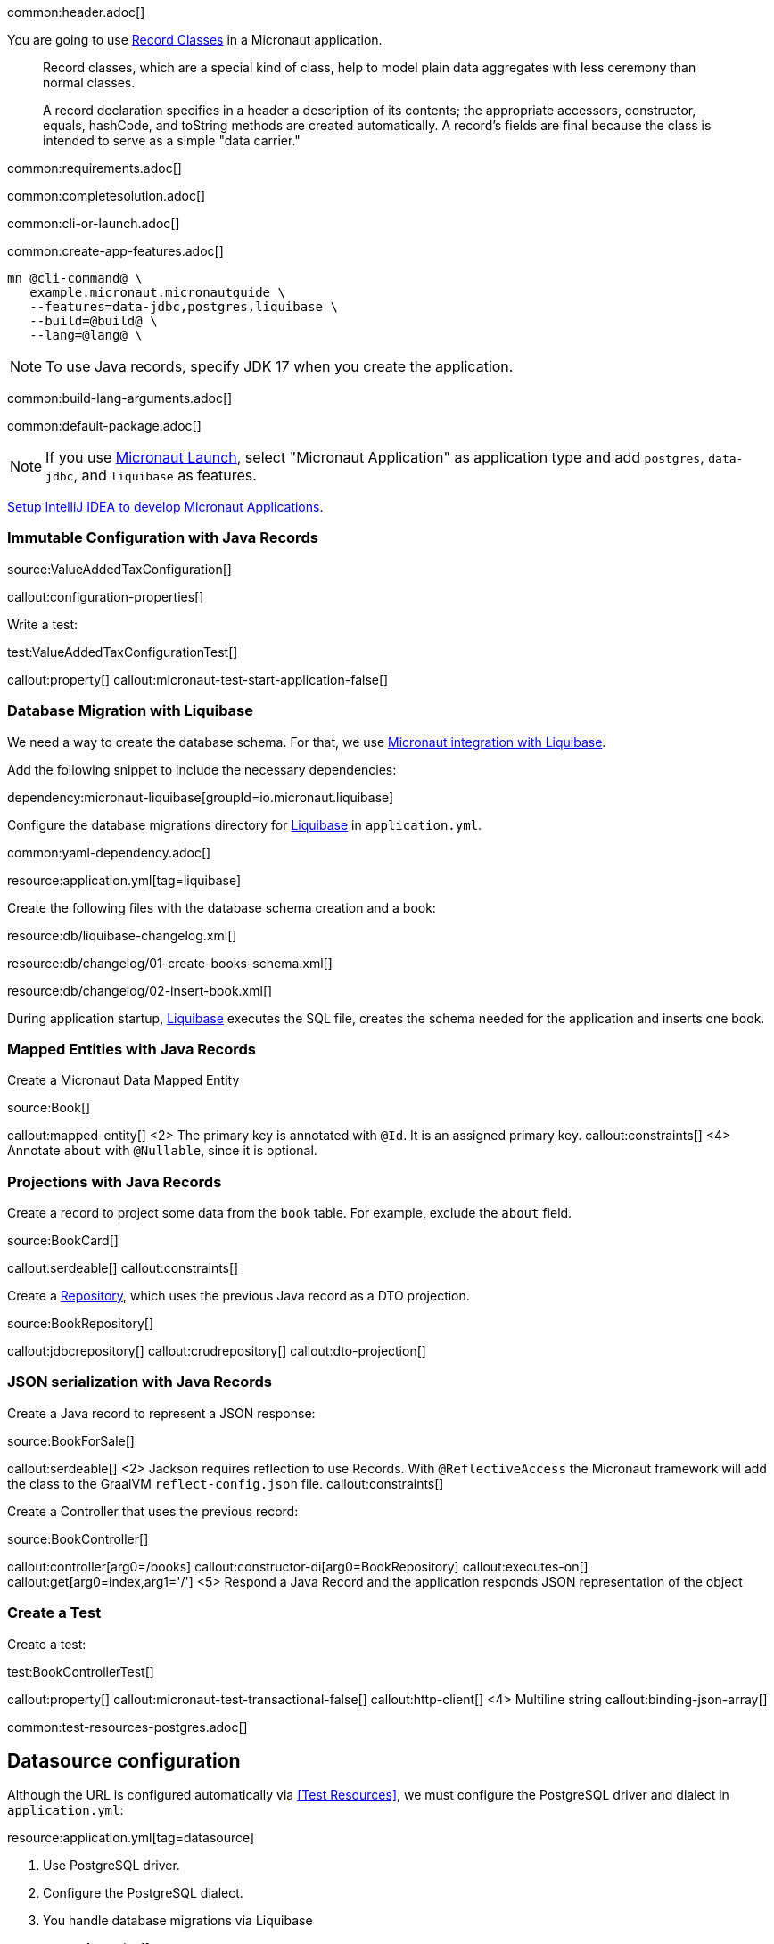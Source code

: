 common:header.adoc[]

You are going to use https://docs.oracle.com/en/java/javase/17/language/records.html[Record Classes] in a Micronaut application.

____
Record classes, which are a special kind of class, help to model plain data aggregates with less ceremony than normal classes.

A record declaration specifies in a header a description of its contents; the appropriate accessors, constructor, equals, hashCode, and toString methods are created automatically. A record's fields are final because the class is intended to serve as a simple "data carrier."
____

common:requirements.adoc[]

common:completesolution.adoc[]

common:cli-or-launch.adoc[]

common:create-app-features.adoc[]

[source,bash]
----
mn @cli-command@ \
   example.micronaut.micronautguide \
   --features=data-jdbc,postgres,liquibase \
   --build=@build@ \
   --lang=@lang@ \
----

NOTE: To use Java records, specify JDK 17 when you create the application.

common:build-lang-arguments.adoc[]

common:default-package.adoc[]

NOTE: If you use https://launch.micronaut.io[Micronaut Launch], select "Micronaut Application" as application type and add `postgres`, `data-jdbc`, and `liquibase` as features.

https://guides.micronaut.io/latest/micronaut-intellij-idea-ide-setup.html[Setup IntelliJ IDEA to develop Micronaut Applications].

=== Immutable Configuration with Java Records

source:ValueAddedTaxConfiguration[]

callout:configuration-properties[]

Write a test:

test:ValueAddedTaxConfigurationTest[]

callout:property[]
callout:micronaut-test-start-application-false[]

=== Database Migration with Liquibase

We need a way to create the database schema. For that, we use
https://micronaut-projects.github.io/micronaut-liquibase/latest/guide/[Micronaut integration with Liquibase].

Add the following snippet to include the necessary dependencies:

dependency:micronaut-liquibase[groupId=io.micronaut.liquibase]

Configure the database migrations directory for http://www.liquibase.org[Liquibase] in `application.yml`.

common:yaml-dependency.adoc[]

resource:application.yml[tag=liquibase]

Create the following files with the database schema creation and a book:

resource:db/liquibase-changelog.xml[]

resource:db/changelog/01-create-books-schema.xml[]

resource:db/changelog/02-insert-book.xml[]

During application startup, http://www.liquibase.org[Liquibase] executes the SQL file, creates the schema needed for the application and inserts one book.

=== Mapped Entities with Java Records

Create a Micronaut Data Mapped Entity

source:Book[]

callout:mapped-entity[]
<2> The primary key is annotated with `@Id`. It is an assigned primary key.
callout:constraints[]
<4> Annotate `about` with `@Nullable`, since it is optional.

=== Projections with Java Records

Create a record to project some data from the `book` table. For example, exclude the `about` field.

source:BookCard[]

callout:serdeable[]
callout:constraints[]

Create a https://micronaut-projects.github.io/micronaut-data/latest/guide/#dbcRepositories[Repository], which uses the previous Java record as a DTO projection.

source:BookRepository[]

callout:jdbcrepository[]
callout:crudrepository[]
callout:dto-projection[]

=== JSON serialization with Java Records

Create a Java record to represent a JSON response:

source:BookForSale[]

callout:serdeable[]
<2> Jackson requires reflection to use Records. With `@ReflectiveAccess` the Micronaut framework will add the class to the GraalVM `reflect-config.json` file.
callout:constraints[]

Create a Controller that uses the previous record:

source:BookController[]

callout:controller[arg0=/books]
callout:constructor-di[arg0=BookRepository]
callout:executes-on[]
callout:get[arg0=index,arg1='/']
<5> Respond a Java Record and the application responds JSON representation of the object

=== Create a Test

Create a test:

test:BookControllerTest[]

callout:property[]
callout:micronaut-test-transactional-false[]
callout:http-client[]
<4> Multiline string
callout:binding-json-array[]

common:test-resources-postgres.adoc[]

== Datasource configuration

Although the URL is configured automatically via <<Test Resources>>, we must configure the PostgreSQL driver and dialect in `application.yml`:

resource:application.yml[tag=datasource]

<1> Use PostgreSQL driver.
<2> Configure the PostgreSQL dialect.
<3> You handle database migrations via Liquibase

common:testApp.adoc[]

== Running the application

Set up the environment variable to configure the VAT percentage.

Configure
[source,bash]
----
export VAT_PERCENTAGE=20
----

common:runapp-instructions.adoc[]

You can run a cURL command to test the application:

[source, bash]
----
curl http://localhost:8080/books
----

[source,json]
----
[{"isbn":"0321601912","title":"Continuous Delivery","price":47.99}]
----

common:graal-with-plugins.adoc[]

resource:META-INF/native-image/example.micronaut/guide/native-image.properties[]

You can run a cURL command to test the application:

[source, bash]
----
curl http://localhost:8080/books
----

[source,json]
----
[{"isbn":"0321601912","title":"Continuous Delivery","price":47.99}]
----

You receive an empty array because there are no books in the database. You can create a Liquibase changelog to add seed data.

common:next.adoc[]

common:helpWithMicronaut.adoc[]
